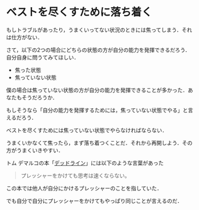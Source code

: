 * ベストを尽くすために落ち着く

もしトラブルがあったり，うまくいってない状況のときには焦ってしまう．それは仕方がない．

さて，以下の2つの場合にどちらの状態の方が自分の能力を発揮できるだろう．自分自身に問うてみてほしい．

- 焦った状態
- 焦っていない状態

僕の場合は焦っていない状態の方が自分の能力を発揮できることが多かった．あなたもそうだろうか．

もしそうなら「自分の能力を発揮するためには，焦っていない状態でやる」と言えるだろう．

ベストを尽くすためには焦っていない状態でやらなければならない．

うまくいかなくて焦ったら，まず落ち着つくことだ．それから再開しよう．その方がうまくいきやすい．

トム デマルコの本「[[http://amazon.jp/o/ASIN/4822280535/0x1d-22][デッドライン]]」には以下のような言葉があった

#+begin_quote
プレッシャーをかけても思考は速くならない。
#+end_quote

この本では他人が自分にかけるプレッシャーのことを指していた．

でも自分で自分にプレッシャーをかけてもやっぱり同じことが言えるのだ．
